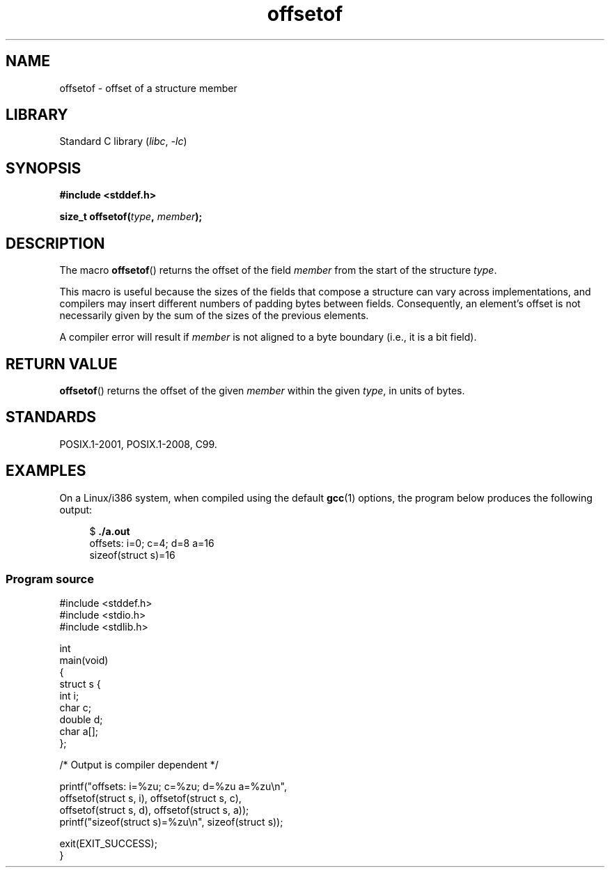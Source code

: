 .\" Copyright (C) 2006 Justin Pryzby <pryzbyj@justinpryzby.com>
.\"     and Copyright (C) 2006 Michael Kerrisk <mtk.manpages@gmail.com>
.\"
.\" %%%LICENSE_START(PERMISSIVE_MISC)
.\" Permission is hereby granted, free of charge, to any person obtaining
.\" a copy of this software and associated documentation files (the
.\" "Software"), to deal in the Software without restriction, including
.\" without limitation the rights to use, copy, modify, merge, publish,
.\" distribute, sublicense, and/or sell copies of the Software, and to
.\" permit persons to whom the Software is furnished to do so, subject to
.\" the following conditions:
.\"
.\" The above copyright notice and this permission notice shall be
.\" included in all copies or substantial portions of the Software.
.\"
.\" THE SOFTWARE IS PROVIDED "AS IS", WITHOUT WARRANTY OF ANY KIND,
.\" EXPRESS OR IMPLIED, INCLUDING BUT NOT LIMITED TO THE WARRANTIES OF
.\" MERCHANTABILITY, FITNESS FOR A PARTICULAR PURPOSE AND NONINFRINGEMENT.
.\" IN NO EVENT SHALL THE AUTHORS OR COPYRIGHT HOLDERS BE LIABLE FOR ANY
.\" CLAIM, DAMAGES OR OTHER LIABILITY, WHETHER IN AN ACTION OF CONTRACT,
.\" TORT OR OTHERWISE, ARISING FROM, OUT OF OR IN CONNECTION WITH THE
.\" SOFTWARE OR THE USE OR OTHER DEALINGS IN THE SOFTWARE.
.\" %%%LICENSE_END
.\"
.\" References:
.\"   /usr/lib/gcc/i486-linux-gnu/4.1.1/include/stddef.h
.\"   glibc-doc
.TH offsetof 3 2022-12-29 "Linux man-pages 6.03"
.SH NAME
offsetof \- offset of a structure member
.SH LIBRARY
Standard C library
.RI ( libc ", " \-lc )
.SH SYNOPSIS
.nf
.B #include <stddef.h>
.PP
.BI "size_t offsetof(" type ", " member );
.fi
.SH DESCRIPTION
The macro
.BR offsetof ()
returns the offset of the field
.I member
from the start of the structure
.IR type .
.PP
This macro is useful because the sizes of the fields that compose
a structure can vary across implementations,
and compilers may insert different numbers of padding
bytes between fields.
Consequently, an element's offset is not necessarily
given by the sum of the sizes of the previous elements.
.PP
A compiler error will result if
.I member
is not aligned to a byte boundary
(i.e., it is a bit field).
.SH RETURN VALUE
.BR offsetof ()
returns the offset of the given
.I member
within the given
.IR type ,
in units of bytes.
.SH STANDARDS
POSIX.1-2001, POSIX.1-2008, C99.
.SH EXAMPLES
On a Linux/i386 system, when compiled using the default
.BR gcc (1)
options, the program below produces the following output:
.PP
.in +4n
.EX
.RB "$" " ./a.out"
offsets: i=0; c=4; d=8 a=16
sizeof(struct s)=16
.EE
.in
.SS Program source
\&
.\" SRC BEGIN (offsetof.c)
.EX
#include <stddef.h>
#include <stdio.h>
#include <stdlib.h>

int
main(void)
{
    struct s {
        int i;
        char c;
        double d;
        char a[];
    };

    /* Output is compiler dependent */

    printf("offsets: i=%zu; c=%zu; d=%zu a=%zu\en",
           offsetof(struct s, i), offsetof(struct s, c),
           offsetof(struct s, d), offsetof(struct s, a));
    printf("sizeof(struct s)=%zu\en", sizeof(struct s));

    exit(EXIT_SUCCESS);
}
.EE
.\" SRC END
